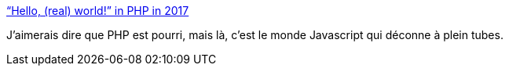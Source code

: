 :jbake-type: post
:jbake-status: published
:jbake-title: “Hello, (real) world!” in PHP in 2017
:jbake-tags: programming,critique,javascript,php,_mois_mars,_année_2017
:jbake-date: 2017-03-13
:jbake-depth: ../
:jbake-uri: shaarli/1489390946000.adoc
:jbake-source: https://nicolas-delsaux.hd.free.fr/Shaarli?searchterm=https%3A%2F%2Fkukuruku.co%2Fpost%2Fhello-real-world-in-php-in-2017%2F&searchtags=programming+critique+javascript+php+_mois_mars+_ann%C3%A9e_2017
:jbake-style: shaarli

https://kukuruku.co/post/hello-real-world-in-php-in-2017/[“Hello, (real) world!” in PHP in 2017]

J'aimerais dire que PHP est pourri, mais là, c'est le monde Javascript qui déconne à plein tubes.
